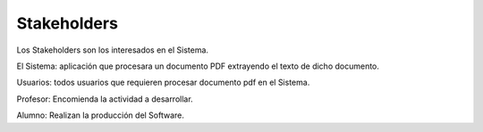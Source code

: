 ========
Stakeholders
========

Los Stakeholders son los interesados en el Sistema.

El Sistema: aplicación que procesara un documento PDF extrayendo el texto 
de dicho documento.

Usuarios: todos usuarios que requieren procesar documento pdf en el Sistema.

Profesor: Encomienda la actividad a desarrollar.

Alumno: Realizan la producción del Software.
